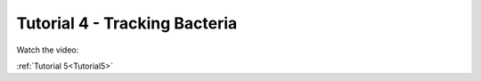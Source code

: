 .. _Tutorial4:

Tutorial 4 - Tracking Bacteria
==============================

Watch the video:

.. raw:: html

   <iframe width="560" height="315" src="https://www.youtube.com/embed/h5RnKATDjew" title="YouTube video player" frameborder="0" allow="accelerometer; autoplay; clipboard-write;      encrypted-media; gyroscope; picture-in-picture" allowfullscreen></iframe> 

:ref:`Tutorial 5<Tutorial5>` 
